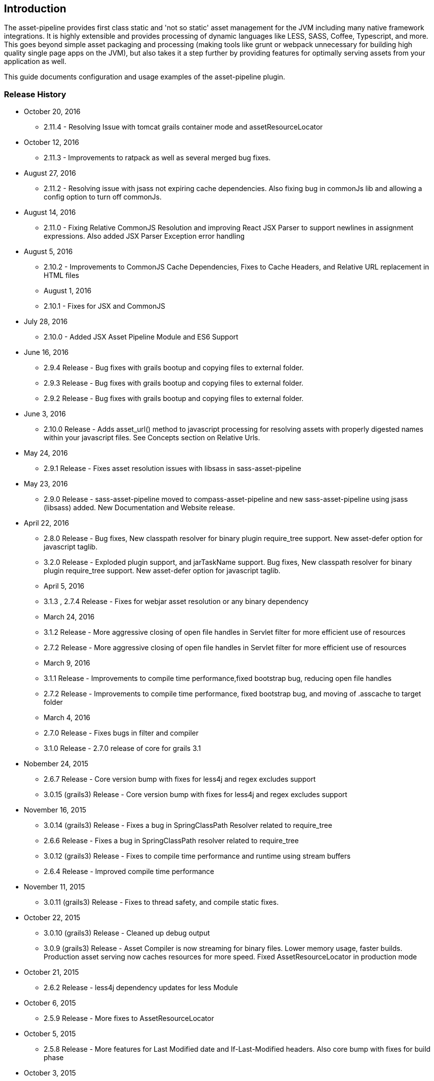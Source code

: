 [[introduction]]
== Introduction

The asset-pipeline provides first class static and 'not so static' asset management for the JVM including many native framework integrations. It is highly extensible and provides processing of dynamic languages like LESS, SASS, Coffee, Typescript, and more. This goes beyond simple asset packaging and processing (making tools like grunt or webpack unnecessary for building high quality single page apps on the JVM), but also takes it a step further by providing features for optimally serving assets from your application as well.

This guide documents configuration and usage examples of the asset-pipeline plugin.

=== Release History

* October 20, 2016
** 2.11.4 - Resolving Issue with tomcat grails container mode and assetResourceLocator
* October 12, 2016
** 2.11.3 - Improvements to ratpack as well as several merged bug fixes.
* August 27, 2016
** 2.11.2 - Resolving issue with jsass not expiring cache dependencies. Also fixing bug in commonJs lib and allowing a config option to turn off commonJs.
* August 14, 2016
** 2.11.0 - Fixing Relative CommonJS Resolution and improving React JSX Parser to support newlines in assignment expressions. Also added JSX Parser Exception error handling
* August 5, 2016
** 2.10.2 - Improvements to CommonJS Cache Dependencies, Fixes to Cache Headers, and Relative URL replacement in HTML files
** August 1, 2016
** 2.10.1 - Fixes for JSX and CommonJS
* July 28, 2016
** 2.10.0 - Added JSX Asset Pipeline Module and ES6 Support
* June 16, 2016
** 2.9.4 Release - Bug fixes with grails bootup and copying files to external folder.
** 2.9.3 Release - Bug fixes with grails bootup and copying files to external folder.
** 2.9.2 Release - Bug fixes with grails bootup and copying files to external folder.
* June 3, 2016
** 2.10.0 Release - Adds asset_url() method to javascript processing for resolving assets with properly digested names within your javascript files. See Concepts section on Relative Urls.
* May 24, 2016
** 2.9.1 Release - Fixes asset resolution issues with libsass in sass-asset-pipeline
* May 23, 2016
** 2.9.0 Release - sass-asset-pipeline moved to compass-asset-pipeline and new sass-asset-pipeline using jsass (libsass) added. New Documentation and Website release.
* April 22, 2016
** 2.8.0 Release - Bug fixes, New classpath resolver for binary plugin require_tree support. New asset-defer option for javascript taglib.
** 3.2.0 Release - Exploded plugin support, and jarTaskName support. Bug fixes, New classpath resolver for binary plugin require_tree support. New asset-defer option for javascript taglib.
** April 5, 2016
** 3.1.3 , 2.7.4 Release - Fixes for webjar asset resolution or any binary dependency
** March 24, 2016
** 3.1.2 Release - More aggressive closing of open file handles in Servlet filter for more efficient use of resources
** 2.7.2 Release - More aggressive closing of open file handles in Servlet filter for more efficient use of resources
** March 9, 2016
** 3.1.1 Release - Improvements to compile time performance,fixed bootstrap bug, reducing open file handles
** 2.7.2 Release - Improvements to compile time performance, fixed bootstrap bug, and moving of .asscache to target folder
** March 4, 2016
** 2.7.0 Release - Fixes bugs in filter and compiler
** 3.1.0 Release - 2.7.0 release of core for grails 3.1
* Nobember 24, 2015
** 2.6.7 Release - Core version bump with fixes for less4j and regex excludes support
** 3.0.15 (grails3) Release - Core version bump with fixes for less4j and regex excludes support
* November 16, 2015
** 3.0.14 (grails3) Release - Fixes a bug in SpringClassPath Resolver related to require_tree
** 2.6.6 Release - Fixes a bug in SpringClassPath resolver related to require_tree
** 3.0.12 (grails3) Release - Fixes to compile time performance and runtime using stream buffers
** 2.6.4 Release - Improved compile time performance
* November 11, 2015
** 3.0.11 (grails3) Release - Fixes to thread safety, and compile static fixes.
* October 22, 2015
** 3.0.10 (grails3) Release - Cleaned up debug output
** 3.0.9 (grails3) Release - Asset Compiler is now streaming for binary files. Lower memory usage, faster builds. Production asset serving now caches resources for more speed. Fixed AssetResourceLocator in production mode
* October 21, 2015
** 2.6.2 Release - less4j dependency updates for less Module
* October 6, 2015
** 2.5.9 Release - More fixes to AssetResourceLocator
* October 5, 2015
** 2.5.8 Release - More features for Last Modified date and If-Last-Modified headers. Also core bump with fixes for build phase
* October 3, 2015
** 2.5.6 Release - Fixing bug in asset filter for cache
** 2.5.6 Release - Fixing bug in asset filter for cache
** 2.5.5 Release - Asset Compiler is now streaming for binary files. Lower memory usage, faster builds. Production asset serving now caches resources for more speed. Fixed AssetResourceLocator in production mode
* October 2, 2015
** 2.5.4 Release - More enhancements to Last Modified headers, also fixes for jar resolution.
* September 29, 2015
** 2.5.2 Release - Add Last Modified Header as well as fixes to assetPathExists taglib
* August 21, 2015
** 3.0.8 Release - Added bundle=true attribute option to javascript and stylesheet taglib.
** 2.5.1 Release - Added bundle=true attribute option to javascript and stylesheet taglib.
* August 13, 2015
** 2.5.0 Release - Development Runtime cache is now persisted for faster load times! Gradle enhancements for resolvers and deduplicated plugins. Can also now include non digested files in war if needed. Added skipNonDigests config option.
* July 30, 2015
** 3.0.6 Grails3 Release - Fixes issues with extracted WAR containers
* July 29, 2015
** 2.4.3 Release - Fixes for gradle plugin portal only
** 2.4.2 Release - Fixes bug in CSS and HTML Relative URL digest replacement being inaccurate
* July 28, 2015
** 2.4.0 Release - Fixes bug in asset resolvers being overly aggressive about matching files with wrong extension type.
* July 2, 2015
** 2.3.9 Release - Fix in _AssetCompile gant script for buildDir, bad quotation used around string
* June 30, 2015
** 2.3.8 Release - Fixes Jar asset injection for gradle and grails 3.x when assets.compileDir is non standard.
** 3.0.2 Grails 3 Module - Updated to work with changes to public class directives in core.
* June 27, 2015
** 2.3.7 Release - Fixes to relative path replacement in css/html. Improvements in Angular @ngInject minification. Support for custom directives on files (i.e. //=wrapped)
* June 19, 2015
** 2.3.2 Release - Fixes for html processor and performance improvements in css processor
* June 18, 2015
** 2.3.0 Release - HtmlProcessor can now recalculate relative urls with digests on processing of static html. Fixed issues with classpath file resolution and cache. Better gradle support, boot support, and ratpack support.
* June 16, 2015
** 2.2.5 Release - Fixing classpath resolution bug with cache.
* May 31, 2015
** 2.2.3 Release - No longer storing non digest versions in war file, cutting overhead in half. Also removed Commons i/o dependency. Faster byte stream.
* May 29, 2015
** 2.2.2 Release - Also now scans 'provided' jar dependencies
** 2.2.1 Release - Fixed issue with binary plugins in war build not including assets
* March 5, 2015
** 2.1.4 Release - Removed some debug printlns. Whoops!
* February 25, 2015
** 2.1.3 Release - Fixed bug preventing images / non processable entities from being loaded from binary plugins.
** 2.1.2 Release - Performance Improvement on scanning classpath for binary plugin assets
* January 28, 2015
** 2.1.1 Release - Fixed Binary / Classpath Resolver Support. Now scans META-INF/assets, META-INF/static, and META-INF/resources (yes that means webjars).
* January 5, 2015
** 2.1.0 Release - Fixed bug in CSS Processor breaking asset compile
* December 31, 2014
** 2.0.21 Release - Nested Grails related asset-pipeline classes into the asset.pipeline.grails package so that the asset.pipeline package does not get marked reloadable
* December 29, 2014
** 2.0.20 Release - Fixed bug in CSSProcessor and cache digest names, Fixed absolute path issue, documentation improvements, resolver improvements
* December 10, 2014
** 2.0.17 Release - Fixed bug in CSSProcessor for recalculating relative paths
** 2.0.16 Release - Fixed bug on 2nd war compile with Windows Platforms
* December 5, 2014
** 2.0.14 Release - Fixed compileDir for maven based builds
* December 3, 2014
** 2.0.13 Release - Faster Dev Mode, Fixed bug in war build, Fixed Css Processor with image paths. Fixed files with spaces.
** 2.0.11 Release - We no longer export groovy,groovy-templates dependency since grails uses groovy-all
** 2.0.10 Release - Fixed a bug in require_tree directive being a little too grabby. Also fixed windows platform support.
* December 2, 2014
** 2.0.8 Release - Moved to the new Asset-Pipeline-Core library with 2x faster compiling, binary plugin support, sourcemaps and more.
* July 29, 2014
** 1.9.6 Release - Whoops I had a typo. Thanks Travis.ci
* July 29, 2014
** 1.9.5 Release - Fixed Windows Platform Bug in CSS. Upgraded to UglifyJS2.0
* July 11, 2014
** 1.9.3 Release - Fixed ETag Headers for non-digested files, and updated project docs.
* July 10, 2014
** 1.9.2 Release - Fixed bug in cache manager, updated docs.
** 1.9.1 Release - Added commons-io dependency for more recent versions of grails.
* June 28, 2014
** 1.9.0 Release - Added Absolute Image Support, Various bug fixes. Documentation Improvements.
* June 6, 2014
** 1.8.11 Release - require_tree directive now falls back to absolute references if path doesn't exist relatively
* June 1, 2014
** 1.8.10 Release - Added Support for comma delimited require lists
* April 30, 2014
** 1.8.7 Release - ETag Header Support and Vary: Accept-Encoding
* April 29, 2014
** 1.8.6 Release - AssetResourceLocator fix
* April 28, 2014
** 1.8.5 Release - GGTS and STS Eclipse Groovy Compiler Fixes
** 1.8.4 Release - GGTS and STS Eclipse Groovy Compiler Fixes
* October 13, 2013
** 1.0.1 release
* October 28, 2013
** 1.0.2 release
* November 22, 2013
** 1.1.2 Release
** 1.1.3 Release


